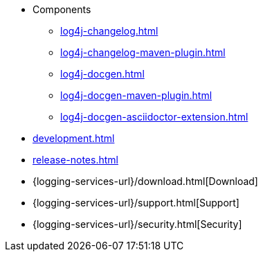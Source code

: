 ////
    Licensed to the Apache Software Foundation (ASF) under one or more
    contributor license agreements.  See the NOTICE file distributed with
    this work for additional information regarding copyright ownership.
    The ASF licenses this file to You under the Apache License, Version 2.0
    (the "License"); you may not use this file except in compliance with
    the License.  You may obtain a copy of the License at

         http://www.apache.org/licenses/LICENSE-2.0

    Unless required by applicable law or agreed to in writing, software
    distributed under the License is distributed on an "AS IS" BASIS,
    WITHOUT WARRANTIES OR CONDITIONS OF ANY KIND, either express or implied.
    See the License for the specific language governing permissions and
    limitations under the License.
////

* Components
** xref:log4j-changelog.adoc[]
** xref:log4j-changelog-maven-plugin.adoc[]
** xref:log4j-docgen.adoc[]
** xref:log4j-docgen-maven-plugin.adoc[]
** xref:log4j-docgen-asciidoctor-extension.adoc[]
* xref:development.adoc[]
* xref:release-notes.adoc[]
* {logging-services-url}/download.html[Download]
* {logging-services-url}/support.html[Support]
* {logging-services-url}/security.html[Security]
